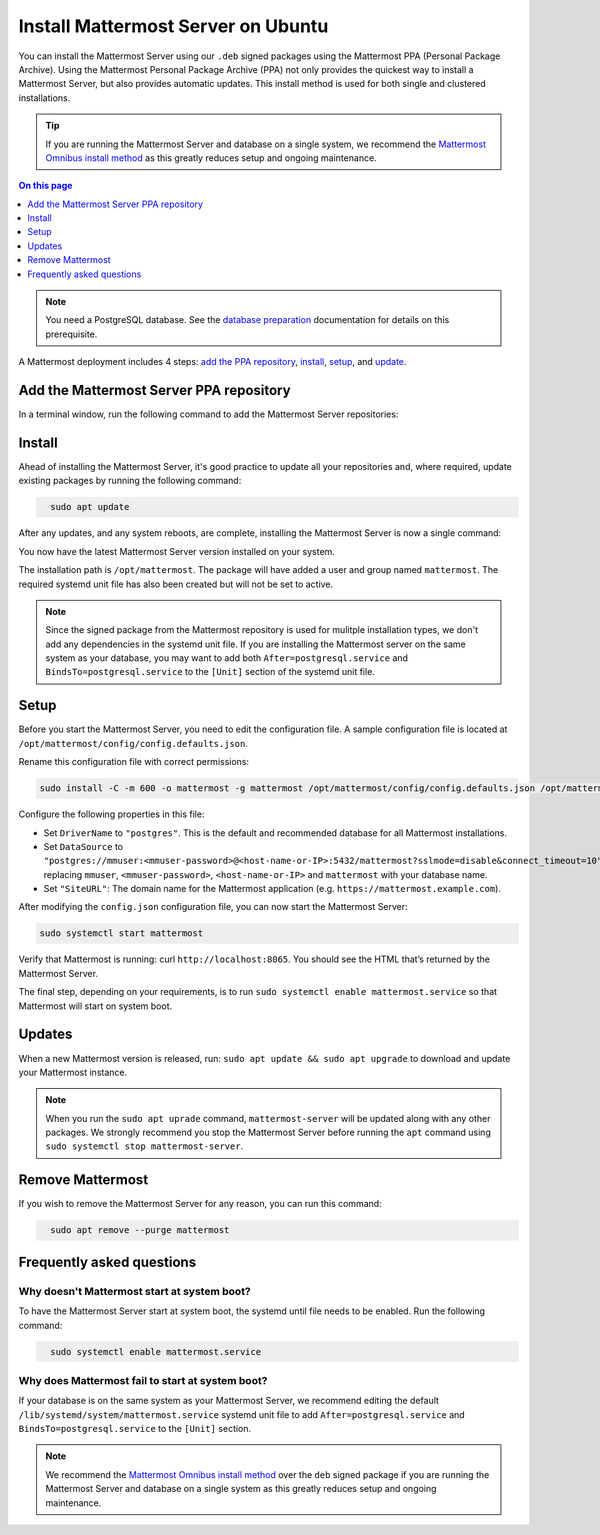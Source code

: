 Install Mattermost Server on Ubuntu
===================================

.. raw:: html

    <div class="mm-badge mm-badge--combo">

    <div class="mm-badge__plan-deploy">
      <p>
        <img src="../_static/images/badges/flag_icon.svg" alt="" />
        <span>Available on <a href="https://mattermost.com/pricing/">all plans</a></span>
      </p>
      <p>
        <img src="../_static/images/badges/deployment_icon.svg" alt="" />
        <span><a href="https://mattermost.com/download/">Self-hosted</a> deployments</span>
      </p>
    </div>

    <div class="mm-badge__reqs">
      <h3>Minimum system requirements:</h3>
      <ul>
        <li>Operating System: 18.04 LTS, 20.04 LTS, 22.04 LTS
        <li>Hardware: 1 vCPU/core with 2GB RAM (support for up to 1,000 users)</li>
        <li>Database: PostgreSQL v11+</li>
        <li>Network:
          <ul>
            <li>Application 80/443, TLS, TCP Inbound</li>
            <li>Administrator Console 8065, TLS, TCP Inbound</li>
            <li>SMTP port 10025, TCP/UDP Outbound</li>
          </ul>
        </li>
      </ul>
    </div>

  </div>

You can install the Mattermost Server using our ``.deb`` signed packages using the Mattermost PPA (Personal Package Archive). Using the Mattermost Personal Package Archive (PPA) not only provides the quickest way to install a Mattermost Server, but also provides automatic updates. This install method is used for both single and clustered installations.

.. tip::

  If you are running the Mattermost Server and database on a single system, we recommend the `Mattermost Omnibus install method </install/installing-mattermost-omnibus.html>`__ as this greatly reduces setup and ongoing maintenance.

.. contents:: On this page
  :backlinks: top
  :local:
  :depth: 1
  :class: this-will-duplicate-information-and-it-is-still-useful-here

.. note::
  
  You need a PostgreSQL database. See the `database preparation <install/prepare-mattermost-database.html>`__ documentation for details on this prerequisite.

A Mattermost deployment includes 4 steps: `add the PPA repository <#add-the-mattermost-server-ppa-repository>`__, `install <#install>`__, `setup <#setup>`__, and `update <#updates>`__.

Add the Mattermost Server PPA repository
----------------------------------------

In a terminal window, run the following command to add the Mattermost Server repositories:

.. raw:: html

  <div class="mm-code-copy mm-code-copy--long" data-click-method="Ubuntu" data-click-command="Add the Mattermost Server PPA repository">

    <div class="mm-code-copy__wrapper">
      <code class="mm-code-copy__text mm-code-copy__trigger" data-click-el="Snippet">
        curl -o- https://deb.packages.mattermost.com/repo-setup.sh | sudo bash -s mattermost
      </code>
      <span class="mm-code-copy__copied-notice">Copied to clipboard</span>
    </div>

    <button class="mm-button mm-code-copy__trigger" data-click-el="Button">
      <svg aria-hidden="true" width="17" height="18" viewBox="0 0 17 18" fill="none" xmlns="http://www.w3.org/2000/svg"><rect x="0.5" y="0.5" width="10.2972" height="10.8284" rx="0.5" stroke="white"/><rect x="6.1489" y="6.41418" width="10.2972" height="10.8284" rx="0.5" stroke="white"/></svg>
      <span>Copy to clipboard<span>
    </button>

  </div>

Install
-------

Ahead of installing the Mattermost Server, it's good practice to update all your repositories and, where required, update existing packages by running the following command:

.. code-block:: none
  :class: mm-code-block 

    sudo apt update

After any updates, and any system reboots, are complete, installing the Mattermost Server is now a single command:

.. raw:: html

  <div class="mm-code-copy mm-code-copy--long" data-click-method="Ubuntu" data-click-command="Install - sudo apt install">

    <div class="mm-code-copy__wrapper">
      <code class="mm-code-copy__text mm-code-copy__trigger" data-click-el="Snippet">
        sudo apt install mattermost -y
      </code>
      <span class="mm-code-copy__copied-notice">Copied to clipboard</span>
    </div>

    <button class="mm-button mm-code-copy__trigger" data-click-el="Button">
      <svg aria-hidden="true" width="17" height="18" viewBox="0 0 17 18" fill="none" xmlns="http://www.w3.org/2000/svg"><rect x="0.5" y="0.5" width="10.2972" height="10.8284" rx="0.5" stroke="white"/><rect x="6.1489" y="6.41418" width="10.2972" height="10.8284" rx="0.5" stroke="white"/></svg>
      <span>Copy to clipboard<span>
    </button>

  </div>

You now have the latest Mattermost Server version installed on your system.

The installation path is ``/opt/mattermost``. The package will have added a user and group named ``mattermost``. The required systemd unit file has also been created but will not be set to active.

.. note::
	
	Since the signed package from the Mattermost repository is used for mulitple installation types, we don't add any dependencies in the systemd unit file. If you are installing the Mattermost server on the same system as your database, you may want to add both ``After=postgresql.service`` and ``BindsTo=postgresql.service`` to the ``[Unit]`` section of the systemd unit file.

Setup
-----

Before you start the Mattermost Server, you need to edit the configuration file. A sample configuration file is located at ``/opt/mattermost/config/config.defaults.json``. 

Rename this configuration file with correct permissions:

.. code-block:: none
  :class: mm-code-block 

  sudo install -C -m 600 -o mattermost -g mattermost /opt/mattermost/config/config.defaults.json /opt/mattermost/config/config.json

Configure the following properties in this file:

* Set ``DriverName`` to ``"postgres"``. This is the default and recommended database for all Mattermost installations.
* Set ``DataSource`` to ``"postgres://mmuser:<mmuser-password>@<host-name-or-IP>:5432/mattermost?sslmode=disable&connect_timeout=10"`` replacing ``mmuser``, ``<mmuser-password>``, ``<host-name-or-IP>`` and ``mattermost`` with your database name.
* Set ``"SiteURL"``: The domain name for the Mattermost application (e.g. ``https://mattermost.example.com``).

After modifying the ``config.json`` configuration file, you can now start the Mattermost Server:
	
.. code-block:: none
  :class: mm-code-block 

  sudo systemctl start mattermost

Verify that Mattermost is running: curl ``http://localhost:8065``. You should see the HTML that’s returned by the Mattermost Server.

The final step, depending on your requirements, is to run ``sudo systemctl enable mattermost.service`` so that Mattermost will start on system boot. 

Updates
-------

When a new Mattermost version is released, run: ``sudo apt update && sudo apt upgrade`` to download and update your Mattermost instance.

.. note::
	
	When you run the ``sudo apt uprade`` command, ``mattermost-server`` will be updated along with any other packages. We strongly recommend you stop the Mattermost Server before running the ``apt`` command using ``sudo systemctl stop mattermost-server``.

Remove Mattermost
------------------

If you wish to remove the Mattermost Server for any reason, you can run this command:

.. code-block:: none
  :class: mm-code-block 

    sudo apt remove --purge mattermost

Frequently asked questions
--------------------------

Why doesn't Mattermost start at system boot?
~~~~~~~~~~~~~~~~~~~~~~~~~~~~~~~~~~~~~~~~~~~~

To have the Mattermost Server start at system boot, the systemd until file needs to be enabled. Run the following command:

.. code-block:: none
  :class: mm-code-block 

    sudo systemctl enable mattermost.service

Why does Mattermost fail to start at system boot?
~~~~~~~~~~~~~~~~~~~~~~~~~~~~~~~~~~~~~~~~~~~~~~~~~

If your database is on the same system as your Mattermost Server, we recommend editing the default ``/lib/systemd/system/mattermost.service`` systemd unit file to add ``After=postgresql.service`` and ``BindsTo=postgresql.service`` to the ``[Unit]`` section.

.. note::
	
	We recommend the `Mattermost Omnibus install method </install/installing-mattermost-omnibus.html>`__ over the ``deb`` signed package if you are running the Mattermost Server and database on a single system as this greatly reduces setup and ongoing maintenance.
